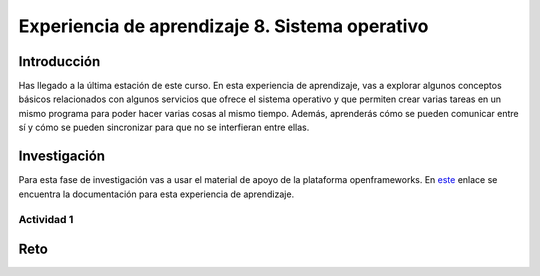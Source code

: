 Experiencia de aprendizaje 8. Sistema operativo
==================================================

Introducción
--------------

Has llegado a la última estación de este curso. En esta experiencia de aprendizaje, 
vas a explorar algunos conceptos básicos relacionados con algunos servicios que ofrece 
el sistema operativo y que permiten crear varias tareas en un mismo programa para poder 
hacer varias cosas al mismo tiempo. Además, aprenderás cómo se pueden comunicar entre 
sí y cómo se pueden sincronizar para que no se interfieran entre ellas.

Investigación 
---------------

Para esta fase de investigación vas a usar el material de apoyo de la plataforma 
openframeworks. En `este <https://openframeworks.cc/ofBook/chapters/threads.html>`__  
enlace se encuentra la documentación para esta experiencia de aprendizaje.

Actividad 1
************


Reto 
------

..
    Ideas para la unidad:
    - Introducir de manera práctica el concepto de hilos.
    - Cómo crear un hilo.
    - Cómo comunicar el hilo principal con openframeworks para intercambiar datos.
    - Sincronización.